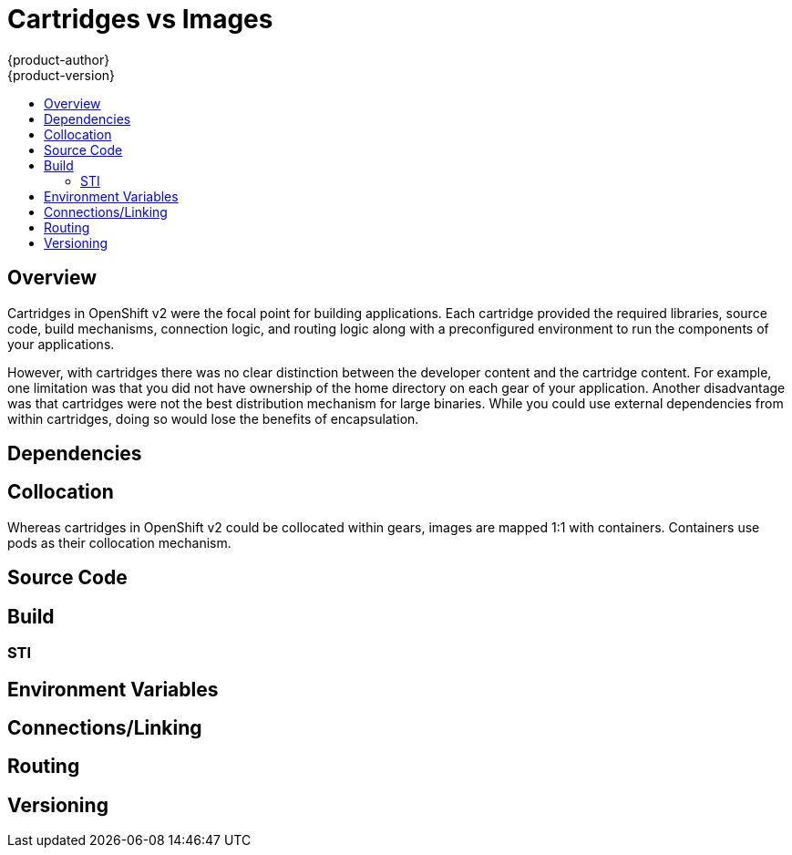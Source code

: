 = Cartridges vs Images
{product-author}
{product-version}
:data-uri:
:icons:
:experimental:
:toc: macro
:toc-title:

toc::[]

== Overview
Cartridges in OpenShift v2 were the focal point for building applications.  Each cartridge provided the required libraries, source code, build mechanisms, connection logic, and routing logic along with a preconfigured environment to run the components of your applications.

However, with cartridges there was no clear distinction between the developer content and the cartridge content. For example, one limitation was that you did not have ownership of the home directory on each gear of your application. Another disadvantage was that cartridges were not the best distribution mechanism for large binaries. While you could use external dependencies from within cartridges, doing so would lose the benefits of encapsulation.

== Dependencies

== Collocation
Whereas cartridges in OpenShift v2 could be collocated within gears, images are mapped 1:1 with containers. Containers use pods as their collocation mechanism.

== Source Code

== Build

=== STI

== Environment Variables

== Connections/Linking

== Routing

== Versioning
